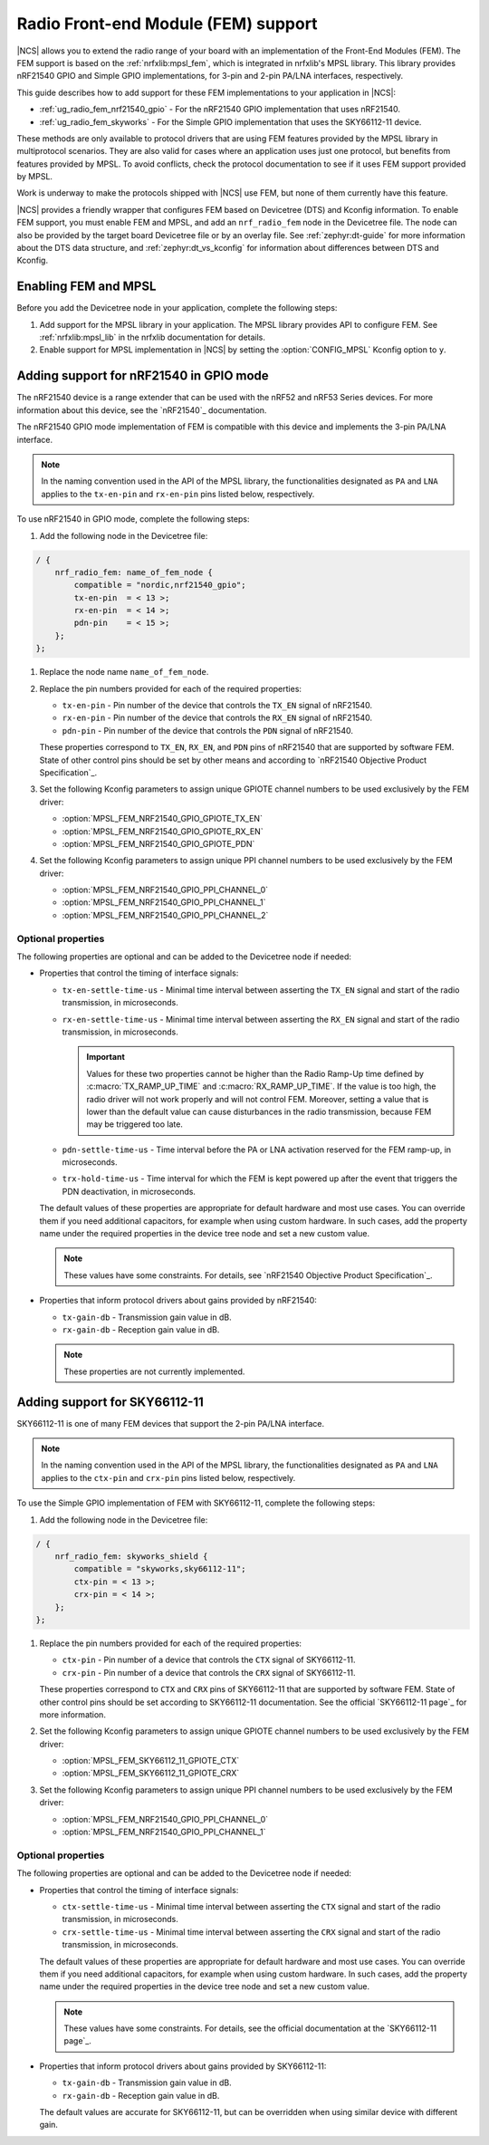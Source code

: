 .. _ug_radio_fem:

Radio Front-end Module (FEM) support
####################################

|NCS| allows you to extend the radio range of your board with an implementation of the Front-End Modules (FEM).
The FEM support is based on the :ref:`nrfxlib:mpsl_fem`, which is integrated in nrfxlib's MPSL library.
This library provides nRF21540 GPIO and Simple GPIO implementations, for 3-pin and 2-pin PA/LNA interfaces, respectively.

This guide describes how to add support for these FEM implementations to your application in |NCS|:

* :ref:`ug_radio_fem_nrf21540_gpio` - For the nRF21540 GPIO implementation that uses nRF21540.
* :ref:`ug_radio_fem_skyworks` - For the Simple GPIO implementation that uses the SKY66112-11 device.

These methods are only available to protocol drivers that are using FEM features provided by the MPSL library in multiprotocol scenarios.
They are also valid for cases where an application uses just one protocol, but benefits from features provided by MPSL.
To avoid conflicts, check the protocol documentation to see if it uses FEM support provided by MPSL.

Work is underway to make the protocols shipped with |NCS| use FEM, but none of them currently have this feature.

|NCS| provides a friendly wrapper that configures FEM based on Devicetree (DTS) and Kconfig information.
To enable FEM support, you must enable FEM and MPSL, and add an ``nrf_radio_fem`` node in the Devicetree file.
The node can also be provided by the target board Devicetree file or by an overlay file.
See :ref:`zephyr:dt-guide` for more information about the DTS data structure, and :ref:`zephyr:dt_vs_kconfig` for information about differences between DTS and Kconfig.

.. _ug_radio_fem_requirements:

Enabling FEM and MPSL
*********************

Before you add the Devicetree node in your application, complete the following steps:

1. Add support for the MPSL library in your application.
   The MPSL library provides API to configure FEM.
   See :ref:`nrfxlib:mpsl_lib` in the nrfxlib documentation for details.
#. Enable support for MPSL implementation in |NCS| by setting the :option:`CONFIG_MPSL` Kconfig option to ``y``.

.. _ug_radio_fem_nrf21540_gpio:

Adding support for nRF21540 in GPIO mode
****************************************

The nRF21540 device is a range extender that can be used with the nRF52 and nRF53 Series devices.
For more information about this device, see the `nRF21540`_ documentation.

The nRF21540 GPIO mode implementation of FEM is compatible with this device and implements the 3-pin PA/LNA interface.

.. note::
  In the naming convention used in the API of the MPSL library, the functionalities designated as ``PA`` and ``LNA`` applies to the ``tx-en-pin`` and ``rx-en-pin`` pins listed below, respectively.

To use nRF21540 in GPIO mode, complete the following steps:

1. Add the following node in the Devicetree file:

.. code-block::

   / {
       nrf_radio_fem: name_of_fem_node {
           compatible = "nordic,nrf21540_gpio";
           tx-en-pin  = < 13 >;
           rx-en-pin  = < 14 >;
           pdn-pin    = < 15 >;
       };
   };

#. Replace the node name ``name_of_fem_node``.
#. Replace the pin numbers provided for each of the required properties:

   * ``tx-en-pin`` - Pin number of the device that controls the ``TX_EN`` signal of nRF21540.
   * ``rx-en-pin`` - Pin number of the device that controls the ``RX_EN`` signal of nRF21540.
   * ``pdn-pin`` - Pin number of the device that controls the ``PDN`` signal of nRF21540.

   These properties correspond to ``TX_EN``, ``RX_EN``, and ``PDN`` pins of nRF21540 that are supported by software FEM.
   State of other control pins should be set by other means and according to `nRF21540 Objective Product Specification`_.
#. Set the following Kconfig parameters to assign unique GPIOTE channel numbers to be used exclusively by the FEM driver:

   * :option:`MPSL_FEM_NRF21540_GPIO_GPIOTE_TX_EN`
   * :option:`MPSL_FEM_NRF21540_GPIO_GPIOTE_RX_EN`
   * :option:`MPSL_FEM_NRF21540_GPIO_GPIOTE_PDN`

#. Set the following Kconfig parameters to assign unique PPI channel numbers to be used exclusively by the FEM driver:

   * :option:`MPSL_FEM_NRF21540_GPIO_PPI_CHANNEL_0`
   * :option:`MPSL_FEM_NRF21540_GPIO_PPI_CHANNEL_1`
   * :option:`MPSL_FEM_NRF21540_GPIO_PPI_CHANNEL_2`

Optional properties
===================

The following properties are optional and can be added to the Devicetree node if needed:

* Properties that control the timing of interface signals:

  * ``tx-en-settle-time-us`` - Minimal time interval between asserting the ``TX_EN`` signal and start of the radio transmission, in microseconds.
  * ``rx-en-settle-time-us`` - Minimal time interval between asserting the ``RX_EN`` signal and start of the radio transmission, in microseconds.

    .. important::
        Values for these two properties cannot be higher than the Radio Ramp-Up time defined by :c:macro:`TX_RAMP_UP_TIME` and :c:macro:`RX_RAMP_UP_TIME`.
        If the value is too high, the radio driver will not work properly and will not control FEM.
        Moreover, setting a value that is lower than the default value can cause disturbances in the radio transmission, because FEM may be triggered too late.

  * ``pdn-settle-time-us`` - Time interval before the PA or LNA activation reserved for the FEM ramp-up, in microseconds.
  * ``trx-hold-time-us`` - Time interval for which the FEM is kept powered up after the event that triggers the PDN deactivation, in microseconds.

  The default values of these properties are appropriate for default hardware and most use cases.
  You can override them if you need additional capacitors, for example when using custom hardware.
  In such cases, add the property name under the required properties in the device tree node and set a new custom value.

  .. note::
    These values have some constraints.
    For details, see `nRF21540 Objective Product Specification`_.

* Properties that inform protocol drivers about gains provided by nRF21540:

  * ``tx-gain-db`` - Transmission gain value in dB.
  * ``rx-gain-db`` - Reception gain value in dB.

  .. note::
        These properties are not currently implemented.

.. _ug_radio_fem_skyworks:

Adding support for SKY66112-11
******************************

SKY66112-11 is one of many FEM devices that support the 2-pin PA/LNA interface.

.. note::
  In the naming convention used in the API of the MPSL library, the functionalities designated as ``PA`` and ``LNA`` applies to the ``ctx-pin`` and ``crx-pin`` pins listed below, respectively.

To use the Simple GPIO implementation of FEM with SKY66112-11, complete the following steps:

1. Add the following node in the Devicetree file:

.. code-block::

   / {
       nrf_radio_fem: skyworks_shield {
           compatible = "skyworks,sky66112-11";
           ctx-pin = < 13 >;
           crx-pin = < 14 >;
       };
   };

#. Replace the pin numbers provided for each of the required properties:

   * ``ctx-pin`` - Pin number of a device that controls the ``CTX`` signal of SKY66112-11.
   * ``crx-pin`` - Pin number of a device that controls the ``CRX`` signal of SKY66112-11.

   These properties correspond to ``CTX`` and ``CRX`` pins of SKY66112-11 that are supported by software FEM.
   State of other control pins should be set according to SKY66112-11 documentation.
   See the official `SKY66112-11 page`_ for more information.
#. Set the following Kconfig parameters to assign unique GPIOTE channel numbers to be used exclusively by the FEM driver:

   * :option:`MPSL_FEM_SKY66112_11_GPIOTE_CTX`
   * :option:`MPSL_FEM_SKY66112_11_GPIOTE_CRX`

#. Set the following Kconfig parameters to assign unique PPI channel numbers to be used exclusively by the FEM driver:

   * :option:`MPSL_FEM_NRF21540_GPIO_PPI_CHANNEL_0`
   * :option:`MPSL_FEM_NRF21540_GPIO_PPI_CHANNEL_1`

Optional properties
===================

The following properties are optional and can be added to the Devicetree node if needed:

* Properties that control the timing of interface signals:

  * ``ctx-settle-time-us`` - Minimal time interval between asserting the ``CTX`` signal and start of the radio transmission, in microseconds.
  * ``crx-settle-time-us`` - Minimal time interval between asserting the ``CRX`` signal and start of the radio transmission, in microseconds.

  The default values of these properties are appropriate for default hardware and most use cases.
  You can override them if you need additional capacitors, for example when using custom hardware.
  In such cases, add the property name under the required properties in the device tree node and set a new custom value.

  .. note::
    These values have some constraints.
    For details, see the official documentation at the `SKY66112-11 page`_.

* Properties that inform protocol drivers about gains provided by SKY66112-11:

  * ``tx-gain-db`` - Transmission gain value in dB.
  * ``rx-gain-db`` - Reception gain value in dB.

  The default values are accurate for SKY66112-11, but can be overridden when using similar device with different gain.
